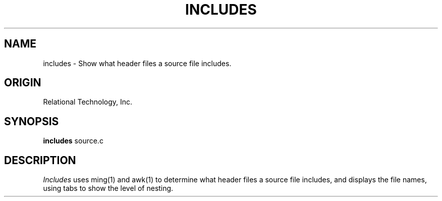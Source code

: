 .\"	$Header: /cmlib1/ingres63p.lib/unix/tools/port/shell/includes.1,v 1.1 90/03/09 09:18:26 source Exp $
.TH INCLUDES 1 "rti" "Relational Technology, Inc." "Relational Technology, Inc."
.ta 8n 16n 24n 32n 40n 48n 56n
.SH NAME
includes \- Show what header files a source file includes.
.SH ORIGIN
Relational Technology, Inc.
.SH SYNOPSIS
.B includes
source.c
.SH DESCRIPTION
.I Includes
uses ming(1) and awk(1) to determine what header files a source file
includes, and displays the file names, using tabs to show the level of 
nesting.
